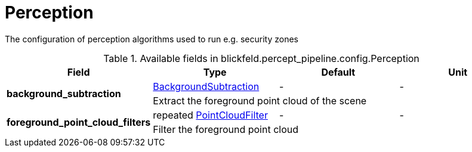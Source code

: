 [#_blickfeld_percept_pipeline_config_Perception]
= Perception

The configuration of perception algorithms used to run e.g. security zones

.Available fields in blickfeld.percept_pipeline.config.Perception
|===
| Field | Type | Default | Unit

.2+| *background_subtraction* | xref:blickfeld/percept_pipeline/config/background_subtraction.adoc#_blickfeld_percept_pipeline_config_BackgroundSubtraction[BackgroundSubtraction] | - | - 
3+| Extract the foreground point cloud of the scene

.2+| *foreground_point_cloud_filters* | repeated xref:blickfeld/percept_pipeline/config/point_cloud_filter.adoc#_blickfeld_percept_pipeline_config_PointCloudFilter[PointCloudFilter] | - | - 
3+| Filter the foreground point cloud

|===

